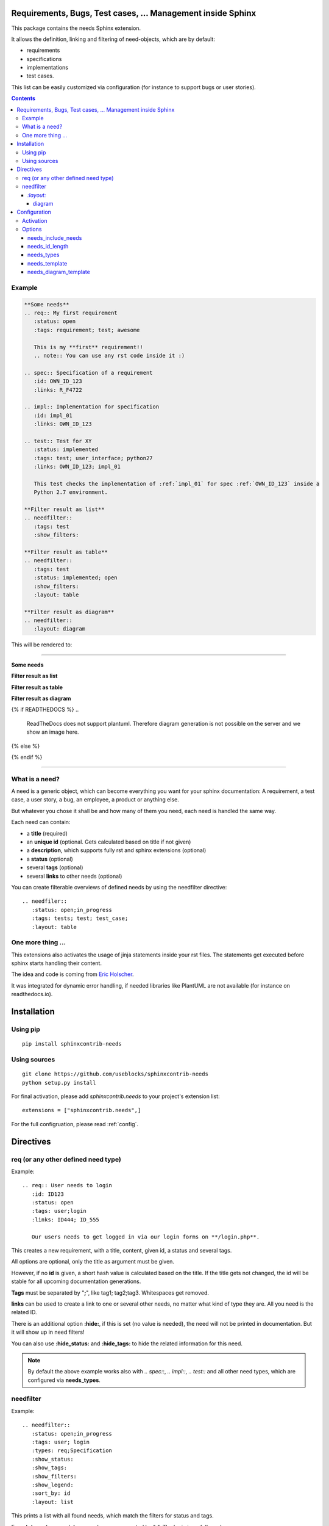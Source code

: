 Requirements, Bugs, Test cases, ... Management inside Sphinx
============================================================

This package contains the needs Sphinx extension.

It allows the definition, linking and filtering of need-objects, which are by default:

* requirements
* specifications
* implementations
* test cases.

This list can be easily customized via configuration (for instance to support bugs or user stories).

.. contents::

Example
-------

.. code-block:: rst

    **Some needs**
    .. req:: My first requirement
       :status: open
       :tags: requirement; test; awesome

       This is my **first** requirement!!
       .. note:: You can use any rst code inside it :)

    .. spec:: Specification of a requirement
       :id: OWN_ID_123
       :links: R_F4722

    .. impl:: Implementation for specification
       :id: impl_01
       :links: OWN_ID_123

    .. test:: Test for XY
       :status: implemented
       :tags: test; user_interface; python27
       :links: OWN_ID_123; impl_01

       This test checks the implementation of :ref:`impl_01` for spec :ref:`OWN_ID_123` inside a
       Python 2.7 environment.

    **Filter result as list**
    .. needfilter::
       :tags: test
       :show_filters:

    **Filter result as table**
    .. needfilter::
       :tags: test
       :status: implemented; open
       :show_filters:
       :layout: table

    **Filter result as diagram**
    .. needfilter::
       :layout: diagram

This will be rendered to:

----

**Some needs**

.. req:: My first requirement
   :status: open
   :tags: requirement; test; awesome

   This is my **first** requirement!!

   .. note:: You can use any rst code inside it :)

.. spec:: Specification of a requirement
   :id: OWN_ID_123
   :links: R_F4722

.. impl:: Implementation for specification
   :id: impl_01
   :links: OWN_ID_123

.. test:: Test for XY
   :status: implemented
   :tags: test; user_interface; python27
   :links: OWN_ID_123; impl_01

   This test checks the implementation of :ref:`impl_01` for spec :ref:`OWN_ID_123` inside a
   Python 2.7 environment.

**Filter result as list**

.. needfilter::
   :tags: test
   :show_filters:

**Filter result as table**

.. needfilter::
   :tags: test
   :status: implemented; open
   :show_filters:
   :layout: table

**Filter result as diagram**

{% if READTHEDOCS %}
..
    ReadTheDocs does not support plantuml.
    Therefore diagram generation is not possible on the server and we show an image here.

    .. needfilter::
       :layout: diagram

.. image:: _static/diagram.png

{% else %}

.. needfilter::
       :layout: diagram

{% endif %}

----

What is a need?
---------------

A need is a generic object, which can become everything you want for your sphinx documentation:
A requirement, a test case, a user story, a bug, an employee, a product or anything else.

But whatever you chose it shall be and how many of them you need, each need is handled the same way.

Each need can contain:

* a **title** (required)
* an **unique id** (optional. Gets calculated based on title if not given)
* a **description**, which supports fully rst and sphinx extensions (optional)
* a **status** (optional)
* several **tags** (optional)
* several **links** to other needs (optional)

You can create filterable overviews of defined needs by using the needfilter directive::

    .. needfiler::
       :status: open;in_progress
       :tags: tests; test; test_case;
       :layout: table

One more thing ...
------------------

This extensions also activates the usage of jinja statements inside your rst files.
The statements get executed before sphinx starts handling their content.

The idea and code is coming from
`Eric Holscher <http://ericholscher.com/blog/2016/jul/25/integrating-jinja-rst-sphinx/>`_.

It was integrated for dynamic error handling, if needed libraries like PlantUML are not available
(for instance on readthedocs.io).

Installation
============

Using pip
---------
::

    pip install sphinxcontrib-needs

Using sources
-------------
::

    git clone https://github.com/useblocks/sphinxcontrib-needs
    python setup.py install

For final activation, please add `sphinxcontrib.needs` to your project's extension list::

   extensions = ["sphinxcontrib.needs",]

For the full configruation, please read :ref:`config`.

Directives
==========

req (or any other defined need type)
------------------------------------

Example::

    .. req:: User needs to login
       :id: ID123
       :status: open
       :tags: user;login
       :links: ID444; ID_555

       Our users needs to get logged in via our login forms on **/login.php**.

This creates a new requirement, with a title, content, given id, a status and several tags.

All options are optional, only the title as argument must be given.

However, if no **id** is given, a short hash value is calculated based on the title. If the title gets not changed, the
id will be stable for all upcoming documentation generations.

**Tags** must be separated by "**;**", like tag1; tag2;tag3. Whitespaces get removed.

**links** can be used to create a link to one or several other needs, no matter what kind of type they are.
All you need is the related ID.

There is an additional option **:hide:**, if this is set (no value is needed), the need will not be printed in
documentation. But it will show up in need filters!

You can also use **:hide_status:** and **:hide_tags:** to hide the related information for this need.

.. note::

    By default the above example works also with `.. spec::`, `.. impl::`, `.. test::` and all other need types,
    which are configured via **needs_types**.

needfilter
----------

Example::

    .. needfilter::
       :status: open;in_progress
       :tags: user; login
       :types: req;Specification
       :show_status:
       :show_tags:
       :show_filters:
       :show_legend:
       :sort_by: id
       :layout: list

This prints a list with all found needs, which match the filters for status and tags.

For **:status:**, **:tags:** and **:types:** values are separated by "**;**". The logic is as followed::

    status = (open OR in_progress) AND tags = (user OR login) AND types = (req OR spec)

For **:types:** the type itself and the human-readable type_name can be used as filter value.

If **:show_status:** / **:show_tags:** is given, the related information will be shown after the name of the need.

To show the used filters under a list, set **:show_filters:**

**:show_legend:** is supported only by **:layout:diagram**. It adds a legend with colors to the generated diagram.

The showed list is unsorted as long as the parameter **:sort_by:** is not used.
Valid options for **:sort_by:** are **id** and **status**.

`:layout:`
~~~~~~~~~~
Three different types of layouts are available:

* list (default)
* table
* diagram

Only **list** supports each needfilter option.

**table** and **diagram** are supporting the filter options only (status, tags, types) and their design is somehow fix.

diagram
+++++++

Diagrams are available only, if the sphinx extension
`sphinxcontrib-plantuml <https://pypi.python.org/pypi/sphinxcontrib-plantuml>`_ is installed, activated and has
a working configuration.

If the configured output is **svg**, the diagram elements are linked to the location of their definition.

.. _config:

Configuration
=============

All configurations take place in your project's conf.py file.

Activation
----------

Add **sphinxcontrib.needs** to your extensions::

    extensions = ["sphinxcontrib.needs",]

Options
-------

All options starts with the prefix **needs_** for this extension.

needs_include_needs
~~~~~~~~~~~~~~~~~~~
Set this option on False, if no needs should be documented inside the generated documentation.

Default: **True**::

    needs_include_needs = False

needs_id_length
~~~~~~~~~~~~~~~
This option defines the length of an automated generated ID (the length of the prefix does not count).

Default: **5**::

    needs_id_length = 3

.. _need_types:

needs_types
~~~~~~~~~~~

The option allows the setup of own need types like bugs, user_stories and more.

By default it is set to::

    needs_types = [dict(directive="req", title="Requirement", prefix="R_", color="#BFD8D2", style="node"),
                   dict(directive="spec", title="Specification", prefix="S_", color="#FEDCD2", style="node"),
                   dict(directive="impl", title="Implementation", prefix="I_", color="#DF744A", style="node"),
                   dict(directive="test", title="Test Case", prefix="T_", color="#DCB239", style="node")
               ]

needs_types must be a list of dictionaries, where each dictionary **must** contain the following items:

* **directive**: Name of the directive. For instance "req", which can be used via `.. req::` in documents
* **title**: Title, which is used as human readable name in lists
* **prefix**: A prefix for generated IDs, to easily identify that an ID belongs to a specific type. Can also be ""
* **color**: A color as hex value. Used in diagrams and some days maybe in other representations as well.
* **style**: A plantuml node type, like node, artifact, frame, storage or database. See `plantuml documentation <http://plantuml.com/deployment-diagram>`_ for more.

needs_template
~~~~~~~~~~~~~~

The layout of needs can be fully customized by using `jinja <http://jinja.pocoo.org/>`_.

If nothing is set, the following default template is used:

.. code-block:: jinja

    .. _{{id}}:

    {% if hide == false -%}
    {{type_name}}: **{{title}}** ({{id}})

        {{content|indent(4) }}

        {% if status and not hide_status -%}
        **status**: {{status}}
        {% endif %}

        {% if tags and not hide_tags -%}
        **tags**: {{"; ".join(tags)}}
        {% endif %}

        {% if links -%}
        **links**:
        {% for link in links -%}
            :ref:`{{link}} <{{link}}>` {%if loop.index < links|length -%}; {% endif -%}
        {% endfor -%}
        {% endif -%}
    {% endif -%}

Available jinja variables are:

* type
* type_name
* type_prefix
* status
* tags
* id
* links
* title
* content
* hide
* hide_tags
* hide_status

.. warning::

   You must add a reference like `.. _{{id}}:` to the template. Otherwise linking will not work!

needs_diagram_template
~~~~~~~~~~~~~~~~~~~~~~

This option allows to control the content of diagram elements, which get automatically generated by using
`.. needfilter::` and `:layout: diagram.`

This function is based on `plantuml <http://plantuml.com>`_, so that each
`supported style <http://plantuml.com/creole>`_ can be used.

The rendered template is used inside the following plantuml syntax and must care about leaving the final string
valid:

.. code-block:: python

    'node "YOUR_TEMPLATE" as need_id [[need_link]]'

By default the following template is used:

.. code-block:: jinja

    <size:12>{{type_name}}</size>\\n**{{title}}**\\n<size:10>{{id}}</size>

